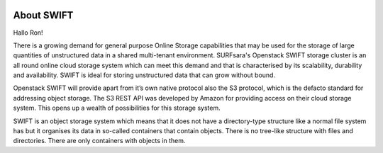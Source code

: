 .. _about-swift:

.. image:: /Images/objectstore3.png
           :width: 300px
           :align: right

***********
About SWIFT
***********

Hallo Ron!

There is a growing demand for general purpose Online Storage capabilities that may be used for the storage of large quantities of unstructured data in a shared multi-tenant environment. SURFsara's Openstack SWIFT storage cluster is an all round online cloud storage system which can meet this demand and that is characterised by its scalability, durability and availability. SWIFT is ideal for storing unstructured data that can grow without bound. 

Openstack SWIFT will provide apart from it’s own native protocol also the S3 protocol, which is the defacto standard for addressing object storage. The S3 REST API was developed by Amazon for providing access on their cloud storage system. This opens up a wealth of possibilities for this storage system.

SWIFT is an object storage system which means that it does not have a directory-type structure like a normal file system has but it organises its data in so-called containers that contain objects. 
There is no tree-like structure with files and directories. There are only containers with objects in them. 


